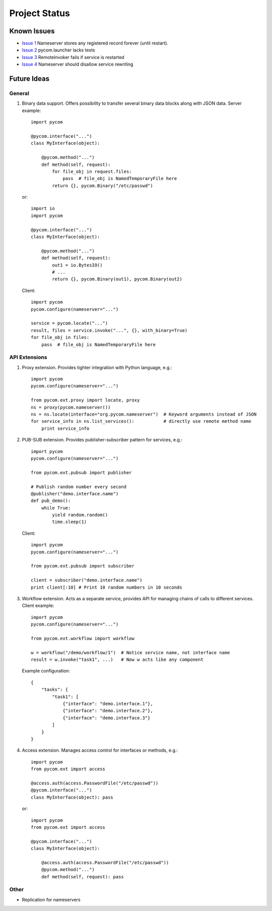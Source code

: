 Project Status
===============

Known Issues
-------------

- `Issue 1 <https://bitbucket.org/divius/pycom/issue/1>`_
  Nameserver stores any registered record forever (until restart).
- `Issue 2 <https://bitbucket.org/divius/pycom/issue/2>`_
  pycom.launcher lacks tests
- `Issue 3 <https://bitbucket.org/divius/pycom/issue/3>`_
  RemoteInvoker fails if service is restarted
- `Issue 4 <https://bitbucket.org/divius/pycom/issue/4>`_
  Nameserver should disallow service rewriting

Future Ideas
-------------

General
++++++++

#. Binary data support.
   Offers possibility to transfer several binary data blocks along with
   JSON data. Server example::

    import pycom

    @pycom.interface("...")
    class MyInterface(object):

        @pycom.method("...")
        def method(self, request):
            for file_obj in request.files:
                pass  # file_obj is NamedTemporaryFile here
            return {}, pycom.Binary("/etc/passwd")

   or::

    import io
    import pycom

    @pycom.interface("...")
    class MyInterface(object):

        @pycom.method("...")
        def method(self, request):
            out1 = io.BytesIO()
            # ...
            return {}, pycom.Binary(out1), pycom.Binary(out2)

   Client::

    import pycom
    pycom.configure(nameserver="...")

    service = pycom.locate("...")
    result, files = service.invoke("...", {}, with_binary=True)
    for file_obj in files:
        pass  # file_obj is NamedTemporaryFile here

API Extensions
+++++++++++++++

#. Proxy extension.
   Provides tighter integration with Python language, e.g.::

    import pycom
    pycom.configure(nameserver="...")

    from pycom.ext.proxy import locate, proxy
    ns = proxy(pycom.nameserver())
    ns = ns.locate(interface="org.pycom.nameserver")  # Keyword arguments instead of JSON
    for service_info in ns.list_services():           # directly use remote method name
        print service_info

#. PUB-SUB extension.
   Provides publisher-subscriber pattern for services, e.g.::

    import pycom
    pycom.configure(nameserver="...")

    from pycom.ext.pubsub import publisher

    # Publish random number every second
    @publisher("demo.interface.name")
    def pub_demo():
        while True:
            yield random.random()
            time.sleep(1)

   Client::

    import pycom
    pycom.configure(nameserver="...")

    from pycom.ext.pubsub import subscriber

    client = subscriber("demo.interface.name")
    print client[:10] # Print 10 random numbers in 10 seconds

#. Workflow extension.
   Acts as a separate service, provides API for managing chains of calls
   to different services. Client example::

    import pycom
    pycom.configure(nameserver="...")

    from pycom.ext.workflow import workflow

    w = workflow("/demo/workflow/1")  # Notice service name, not interface name
    result = w.invoke("task1", ...)   # Now w acts like any component

   Example configuration::

    {
        "tasks": {
            "task1": [
                {"interface": "demo.interface.1"},
                {"interface": "demo.interface.2"},
                {"interface": "demo.interface.3"}
            ]
        }
    }

#. Access extension.
   Manages access control for interfaces or methods, e.g.::

    import pycom
    from pycom.ext import access

    @access.auth(access.PasswordFile("/etc/passwd"))
    @pycom.interface("...")
    class MyInterface(object): pass

   or::

    import pycom
    from pycom.ext import access

    @pycom.interface("...")
    class MyInterface(object):

        @access.auth(access.PasswordFile("/etc/passwd"))
        @pycom.method("...")
        def method(self, request): pass

Other
++++++

- Replication for nameservers
